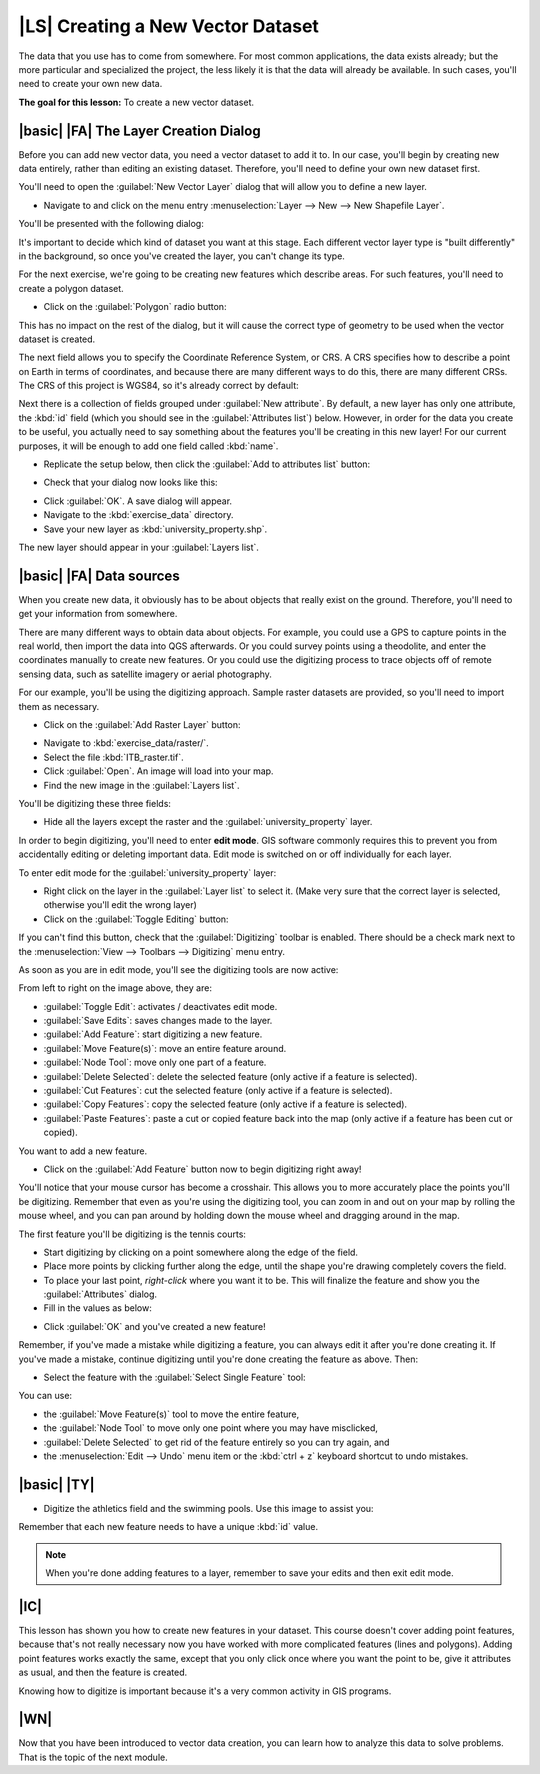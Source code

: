 |LS| Creating a New Vector Dataset
===============================================================================

The data that you use has to come from somewhere. For most common applications,
the data exists already; but the more particular and specialized the project,
the less likely it is that the data will already be available. In such cases,
you'll need to create your own new data.

**The goal for this lesson:** To create a new vector dataset.

|basic| |FA| The Layer Creation Dialog
-------------------------------------------------------------------------------

Before you can add new vector data, you need a vector dataset to add it to. In
our case, you'll begin by creating new data entirely, rather than editing an
existing dataset. Therefore, you'll need to define your own new dataset first.

You'll need to open the :guilabel:`New Vector Layer` dialog that will allow you
to define a new layer.

* Navigate to and click on the menu entry :menuselection:`Layer --> New --> New
  Shapefile Layer`.

You'll be presented with the following dialog:

.. image:: ../_static/create_vector_data/001.png
   :align: center

It's important to decide which kind of dataset you want at this stage. Each
different vector layer type is "built differently" in the background, so once
you've created the layer, you can't change its type.

For the next exercise, we're going to be creating new features which describe
areas. For such features, you'll need to create a polygon dataset.

* Click on the :guilabel:`Polygon` radio button:

.. image:: ../_static/create_vector_data/002.png
   :align: center

This has no impact on the rest of the dialog, but it will cause the correct
type of geometry to be used when the vector dataset is created.

The next field allows you to specify the Coordinate Reference System, or CRS. A
CRS specifies how to describe a point on Earth in terms of coordinates, and
because there are many different ways to do this, there are many different CRSs.
The CRS of this project is WGS84, so it's already correct by default:

.. image:: ../_static/create_vector_data/003.png
   :align: center

Next there is a collection of fields grouped under :guilabel:`New attribute`.
By default, a new layer has only one attribute, the :kbd:`id` field (which you
should see in the :guilabel:`Attributes list`) below. However, in order for the
data you create to be useful, you actually need to say something about the
features you'll be creating in this new layer! For our current purposes, it
will be enough to add one field called :kbd:`name`.

* Replicate the setup below, then click the :guilabel:`Add to attributes list`
  button:

.. image:: ../_static/create_vector_data/004.png
   :align: center

* Check that your dialog now looks like this:

.. image:: ../_static/create_vector_data/005.png
   :align: center

* Click :guilabel:`OK`. A save dialog will appear.
* Navigate to the :kbd:`exercise_data` directory.
* Save your new layer as :kbd:`university_property.shp`.

The new layer should appear in your :guilabel:`Layers list`.

|basic| |FA| Data sources
-------------------------------------------------------------------------------

When you create new data, it obviously has to be about objects that really
exist on the ground. Therefore, you'll need to get your information from
somewhere.

There are many different ways to obtain data about objects. For example, you
could use a GPS to capture points in the real world, then import the data into
QGS afterwards. Or you could survey points using a theodolite, and enter the
coordinates manually to create new features. Or you could use the digitizing
process to trace objects off of remote sensing data, such as satellite imagery
or aerial photography.

For our example, you'll be using the digitizing approach. Sample raster datasets
are provided, so you'll need to import them as necessary.

* Click on the :guilabel:`Add Raster Layer` button:

.. image:: ../_static/create_vector_data/006.png
   :align: center

* Navigate to :kbd:`exercise_data/raster/`.
* Select the file :kbd:`ITB_raster.tif`.
* Click :guilabel:`Open`. An image will load into your map.
* Find the new image in the :guilabel:`Layers list`.
.. * Click and drag it to the bottom of the list so that you can still see your
..   other layers.
.. * Find and zoom to this area:

.. image:: ../_static/create_vector_data/007.png
   :align: center

You'll be digitizing these three fields:

.. image:: ../_static/create_vector_data/014.png
   :align: center

* Hide all the layers except the raster and the :guilabel:`university_property`
  layer.

In order to begin digitizing, you'll need to enter **edit mode**. GIS software
commonly requires this to prevent you from accidentally editing or deleting
important data. Edit mode is switched on or off individually for each layer.

To enter edit mode for the :guilabel:`university_property` layer:

* Right click on the layer in the :guilabel:`Layer list` to select it. (Make very
  sure that the correct layer is selected, otherwise you'll edit the wrong
  layer)
* Click on the :guilabel:`Toggle Editing` button:

.. image:: ../_static/create_vector_data/008.png
   :align: center

If you can't find this button, check that the :guilabel:`Digitizing` toolbar is
enabled. There should be a check mark next to the :menuselection:`View -->
Toolbars --> Digitizing` menu entry.

As soon as you are in edit mode, you'll see the digitizing tools are now
active:

.. image:: ../_static/create_vector_data/009.png
   :align: center

From left to right on the image above, they are:

- :guilabel:`Toggle Edit`: activates / deactivates edit mode.
- :guilabel:`Save Edits`: saves changes made to the layer.
- :guilabel:`Add Feature`: start digitizing a new feature.
- :guilabel:`Move Feature(s)`: move an entire feature around.
- :guilabel:`Node Tool`: move only one part of a feature.
- :guilabel:`Delete Selected`: delete the selected feature (only active if a
  feature is selected).
- :guilabel:`Cut Features`: cut the selected feature (only active if a feature
  is selected).
- :guilabel:`Copy Features`: copy the selected feature (only active if a
  feature is selected).
- :guilabel:`Paste Features`: paste a cut or copied feature back into the map
  (only active if a feature has been cut or copied).

You want to add a new feature.

* Click on the :guilabel:`Add Feature` button now to begin digitizing right
  away!

You'll notice that your mouse cursor has become a crosshair. This allows you to
more accurately place the points you'll be digitizing. Remember that even as
you're using the digitizing tool, you can zoom in and out on your map by
rolling the mouse wheel, and you can pan around by holding down the mouse wheel
and dragging around in the map.

The first feature you'll be digitizing is the tennis courts:

.. image:: ../_static/create_vector_data/010.png
   :align: center

* Start digitizing by clicking on a point somewhere along the edge of the
  field.
* Place more points by clicking further along the edge, until the shape you're
  drawing completely covers the field.
* To place your last point, *right-click* where you want it to be. This will
  finalize the feature and show you the :guilabel:`Attributes` dialog.
* Fill in the values as below:

.. image:: ../_static/create_vector_data/013.png
   :align: center

* Click :guilabel:`OK` and you've created a new feature!

Remember, if you've made a mistake while digitizing a feature, you can always
edit it after you're done creating it. If you've made a mistake, continue
digitizing until you're done creating the feature as above. Then:

* Select the feature with the :guilabel:`Select Single Feature` tool:

.. image:: ../_static/create_vector_data/012.png
   :align: center

You can use:

* the :guilabel:`Move Feature(s)` tool to move the entire feature,
* the :guilabel:`Node Tool` to move only one point where you may have
  misclicked,
* :guilabel:`Delete Selected` to get rid of the feature entirely so you can try
  again, and
* the :menuselection:`Edit --> Undo` menu item or the :kbd:`ctrl + z` keyboard
  shortcut to undo mistakes.

|basic| |TY|
-------------------------------------------------------------------------------

* Digitize the athletics field and the swimming pools. Use this image to assist you:

.. image:: ../_static/create_vector_data/014.png
   :align: center

Remember that each new feature needs to have a unique :kbd:`id` value.

.. note::  When you're done adding features to a layer, remember to save your
   edits and then exit edit mode.

.. _backlink-create-vector-digitize-1:

.. |basic| |TY|
.. -------------------------------------------------------------------------------
.. 
.. * Create a new line feature called :kbd:`river.shp` with attributes :kbd:`id`
..   and :kbd:`type`. (Use the approach above to guide you.)
.. * Digitize the river that runs through town.
.. 
.. Start where the sandy riverbanks first become visible:
.. 
.. .. image:: ../_static/create_vector_data/015.png
..    :align: center
.. 
.. And stop when our river joins another river:
.. 
.. .. image:: ../_static/create_vector_data/016.png
..    :align: center
.. 
.. It's not always clear where the river runs. In such cases, use your better
.. judgment and estimate where the river goes. Remember that you're capturing the
.. river at a large scale, so try to follow it in detail. Take some time, don't
.. let the line become too straight or make the corners too sharp!
.. 
.. When creating the feature, give it the :kbd:`type` attribute value of
.. ":kbd:`stream`".
.. 
.. :ref:`Check your results <create-vector-digitize-1>`

|IC|
-------------------------------------------------------------------------------

This lesson has shown you how to create new features in your dataset. This course 
doesn't cover adding point features, because that's not really necessary now you 
have worked with more complicated features (lines and polygons). Adding point features 
works exactly the same, except that you only click once where you want the point 
to be, give it attributes as usual, and then the feature is created.

Knowing how to digitize is important because it's a very common activity in GIS
programs.

|WN|
-------------------------------------------------------------------------------

Now that you have been introduced to vector data creation, you can learn how to
analyze this data to solve problems. That is the topic of the next module.


.. Features in a GIS layer aren't just pictures, but objects in space. For
.. example, adjacent polygons know where they are in relation to one another. This
.. is called *topology*. In the next lesson you'll see an example of why this can
.. be useful.
